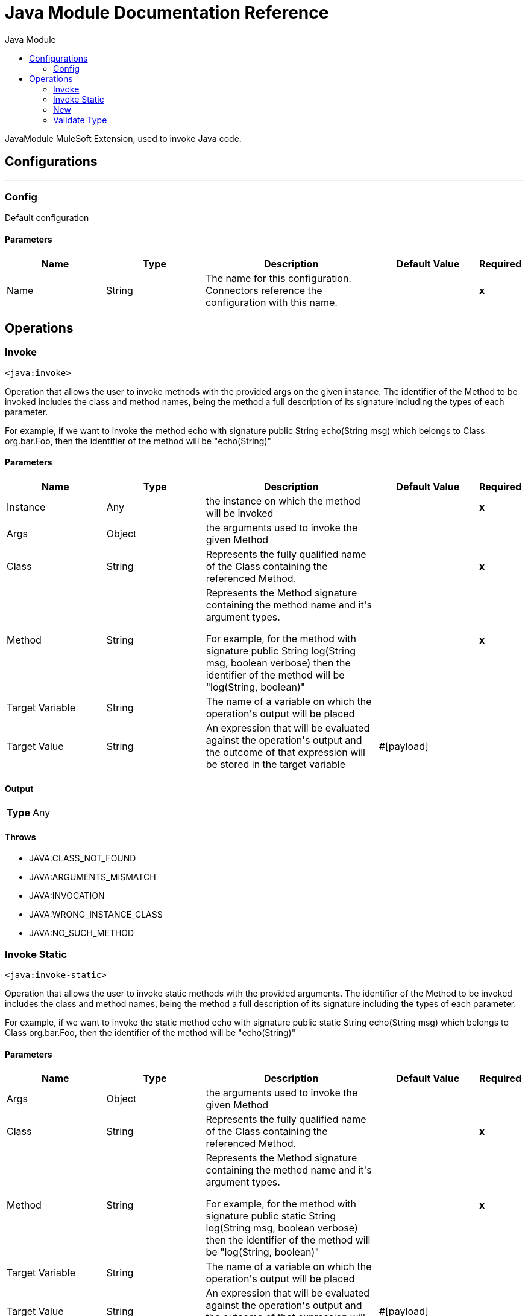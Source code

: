 :toc:               left
:toc-title:         Java Module
:toclevels:         2
:last-update-label!:
:docinfo:
:source-highlighter: coderay
:icons: font


= Java Module Documentation Reference

+++
JavaModule MuleSoft Extension, used to invoke Java code.
+++


== Configurations
---
[[config]]
=== Config

+++
Default configuration
+++

==== Parameters
[cols=".^20%,.^20%,.^35%,.^20%,^.^5%", options="header"]
|======================
| Name | Type | Description | Default Value | Required
|Name | String | The name for this configuration. Connectors reference the configuration with this name. | | *x*{nbsp}
|======================





== Operations

[[invoke]]
=== Invoke
`<java:invoke>`

+++
Operation that allows the user to invoke methods with the provided args on the given instance. The identifier of the Method to be invoked includes the class and method names, being the method a full description of its signature including the types of each parameter. <p> For example, if we want to invoke the method echo with signature public String echo(String msg) which belongs to Class org.bar.Foo, then the identifier of the method will be "echo(String)"
+++

==== Parameters
[cols=".^20%,.^20%,.^35%,.^20%,^.^5%", options="header"]
|======================
| Name | Type | Description | Default Value | Required
| Instance a| Any |  +++the instance on which the method will be invoked+++ |  | *x*{nbsp}
| Args a| Object |  +++the arguments used to invoke the given Method+++ |  | {nbsp}
| Class a| String |  +++Represents the fully qualified name of the Class containing the referenced Method.+++ |  | *x*{nbsp}
| Method a| String |  +++Represents the Method signature containing the method name and it's argument types. <p> For example, for the method with signature public String log(String msg, boolean verbose) then the identifier of the method will be "log(String, boolean)"+++ |  | *x*{nbsp}
| Target Variable a| String |  +++The name of a variable on which the operation's output will be placed+++ |  | {nbsp}
| Target Value a| String |  +++An expression that will be evaluated against the operation's output and the outcome of that expression will be stored in the target variable+++ |  +++#[payload]+++ | {nbsp}
|======================

==== Output
[cols=".^50%,.^50%"]
|======================
| *Type* a| Any
|======================


==== Throws
* JAVA:CLASS_NOT_FOUND {nbsp}
* JAVA:ARGUMENTS_MISMATCH {nbsp}
* JAVA:INVOCATION {nbsp}
* JAVA:WRONG_INSTANCE_CLASS {nbsp}
* JAVA:NO_SUCH_METHOD {nbsp}


[[invokeStatic]]
=== Invoke Static
`<java:invoke-static>`

+++
Operation that allows the user to invoke static methods with the provided arguments. The identifier of the Method to be invoked includes the class and method names, being the method a full description of its signature including the types of each parameter. <p> For example, if we want to invoke the static method echo with signature public static String echo(String msg) which belongs to Class org.bar.Foo, then the identifier of the method will be "echo(String)"
+++

==== Parameters
[cols=".^20%,.^20%,.^35%,.^20%,^.^5%", options="header"]
|======================
| Name | Type | Description | Default Value | Required
| Args a| Object |  +++the arguments used to invoke the given Method+++ |  | {nbsp}
| Class a| String |  +++Represents the fully qualified name of the Class containing the referenced Method.+++ |  | *x*{nbsp}
| Method a| String |  +++Represents the Method signature containing the method name and it's argument types. <p> For example, for the method with signature public static String log(String msg, boolean verbose) then the identifier of the method will be "log(String, boolean)"+++ |  | *x*{nbsp}
| Target Variable a| String |  +++The name of a variable on which the operation's output will be placed+++ |  | {nbsp}
| Target Value a| String |  +++An expression that will be evaluated against the operation's output and the outcome of that expression will be stored in the target variable+++ |  +++#[payload]+++ | {nbsp}
|======================

==== Output
[cols=".^50%,.^50%"]
|======================
| *Type* a| Any
|======================


==== Throws
* JAVA:CLASS_NOT_FOUND {nbsp}
* JAVA:ARGUMENTS_MISMATCH {nbsp}
* JAVA:INVOCATION {nbsp}
* JAVA:WRONG_INSTANCE_CLASS {nbsp}
* JAVA:NO_SUCH_METHOD {nbsp}


[[new]]
=== New
`<java:new>`

+++
Operation that allows the user to create a new instance of the given class The identifier of the Constructor to be used includes the class and constructor names, being the constructor a full description of its signature including the types of each parameter. <p> For example, if we want to invoke the constructor Foo(String name, int age) which belongs to Class org.bar.Foo, then the identifier of the method will be "Foo(String,int)"
+++

==== Parameters
[cols=".^20%,.^20%,.^35%,.^20%,^.^5%", options="header"]
|======================
| Name | Type | Description | Default Value | Required
| Args a| Object |  +++the arguments used to invoke the given Constructor+++ |  | {nbsp}
| Class a| String |  +++Represents the fully qualified name of the Class containing the referenced Method.+++ |  | *x*{nbsp}
| Constructor a| String |  +++Represents the Constructor signature containing the name and it's argument types. <p> For example, for the Constructor with signature public Foo(String name, Integer age) then the identifier of the method will be "Foo(String, Integer)"+++ |  | *x*{nbsp}
| Target Variable a| String |  +++The name of a variable on which the operation's output will be placed+++ |  | {nbsp}
| Target Value a| String |  +++An expression that will be evaluated against the operation's output and the outcome of that expression will be stored in the target variable+++ |  +++#[payload]+++ | {nbsp}
|======================

==== Output
[cols=".^50%,.^50%"]
|======================
| *Type* a| Any
|======================


==== Throws
* JAVA:CLASS_NOT_FOUND {nbsp}
* JAVA:ARGUMENTS_MISMATCH {nbsp}
* JAVA:NOT_INSTANTIABLE_TYPE {nbsp}
* JAVA:NO_SUCH_CONSTRUCTOR {nbsp}


[[validateType]]
=== Validate Type
`<java:validate-type>`

+++
Operation that allows the user to validate that a given instance is an instanceof the specified class.
+++

==== Parameters
[cols=".^20%,.^20%,.^35%,.^20%,^.^5%", options="header"]
|======================
| Name | Type | Description | Default Value | Required
| Class a| String |  |  | {nbsp}
| Instance a| Any |  +++the object whose type is expected to be an instanceof of the given class+++ |  | *x*{nbsp}
| Accept Subtypes a| Boolean |  +++whether or not to accept sub types of the given class or if the instance has to be of the exact same class+++ |  +++true+++ | {nbsp}
|======================



==== Throws
* JAVA:CLASS_NOT_FOUND {nbsp}
* JAVA:WRONG_INSTANCE_CLASS {nbsp}